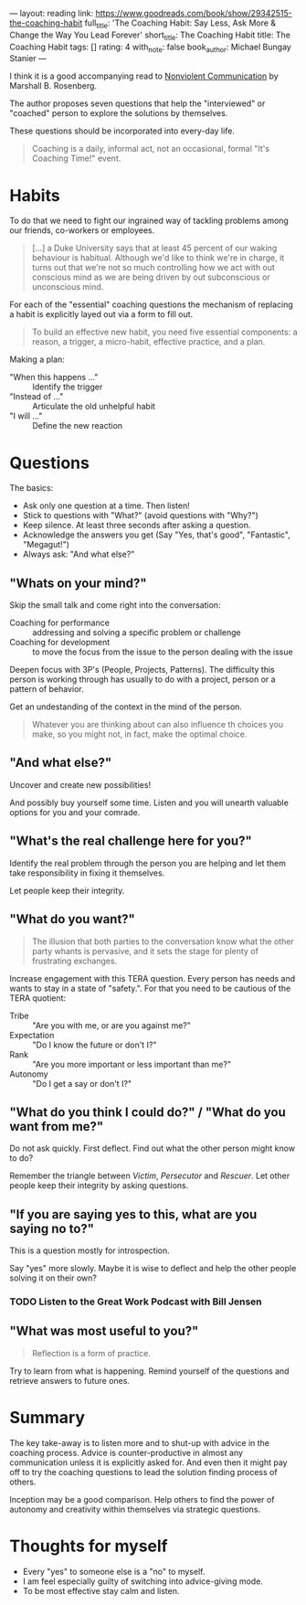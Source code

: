---
layout: reading
link: https://www.goodreads.com/book/show/29342515-the-coaching-habit
full_title: 'The Coaching Habit: Say Less, Ask More & Change the Way You Lead Forever'
short_title: The Coaching Habit
title: The Coaching Habit
tags: []
rating: 4
with_note: false
book_author: Michael Bungay Stanier
---


I think it is a good accompanying read to [[/books/2017/10/05/nonviolent-communication/][Nonviolent Communication]] by
Marshall B. Rosenberg.

The author proposes seven questions that help the "interviewed" or
"coached" person to explore the solutions by themselves.

These questions should be incorporated into every-day life.

#+BEGIN_QUOTE
Coaching is a daily, informal act, not an occasional, formal "It's
Coaching Time!" event.
#+END_QUOTE

* Habits

To do that we need to fight our ingrained way of tackling problems
among our friends, co-workers or employees.

#+BEGIN_QUOTE
[...] a Duke University says that at least 45 percent of our waking
behaviour is habitual. Although we'd like to think we're in charge, it
turns out that we're not so much controlling how we act with out
conscious mind as we are being driven by out subconscious or
unconscious mind.
#+END_QUOTE

For each of the "essential" coaching questions the mechanism of
replacing a habit is explicitly layed out via a form to fill out.

#+BEGIN_QUOTE
To build an effective new habit, you need five essential components: a
reason, a trigger, a micro-habit, effective practice, and a plan.
#+END_QUOTE

Making a plan:

- "When this happens ..." :: Identify the trigger
- "Instead of ..." :: Articulate the old unhelpful habit
- "I will ..." :: Define the new reaction

* Questions

The basics:

- Ask only one question at a time. Then listen!
- Stick to questions with "What?" (avoid questions with "Why?")
- Keep silence. At least three seconds after asking a question.
- Acknowledge the answers you get (Say "Yes, that's good",
  "Fantastic", "Megagut!")
- Always ask: "And what else?"

** "Whats on your mind?"

Skip the small talk and come right into the conversation:

- Coaching for performance :: addressing and solving a specific
     problem or challenge
- Coaching for development :: to move the focus from the issue to the
     person dealing with the issue

Deepen focus with 3P's (People, Projects, Patterns). The difficulty
this person is working through has usually to do with a project,
person or a pattern of behavior.

Get an undestanding of the context in the mind of the person.

#+BEGIN_QUOTE
Whatever you are thinking about can also influence th choices you
make, so you might not, in fact, make the optimal choice.
#+END_QUOTE

** "And what else?"

Uncover and create new possibilities!

And possibly buy yourself some time. Listen and you will unearth
valuable options for you and your comrade.

** "What's the real challenge here for you?"

Identify the real problem through the person you are helping and let
them take responsibility in fixing it themselves.

Let people keep their integrity.

** "What do you want?"

#+BEGIN_QUOTE
The illusion that both parties to the conversation know what the other
party whants is pervasive, and it sets the stage for plenty of
frustrating exchanges.
#+END_QUOTE

Increase engagement with this TERA question. Every person has needs
and wants to stay in a state of "safety.". For that you need to be
cautious of the TERA quotient:

- Tribe :: "Are you with me, or are you against me?"
- Expectation :: "Do I know the future or don't I?"
- Rank :: "Are you more important or less important than me?"
- Autonomy :: "Do I get a say or don't I?"

** "What do you think I could do?" / "What do you want from me?"

Do not ask quickly. First deflect. Find out what the other person
might know to do?

Remember the triangle between /Victim/, /Persecutor/ and
/Rescuer/. Let other people keep their integrity by asking
questions.

** "If you are saying yes to this, what are you saying no to?"

This is a question mostly for introspection.

Say "yes" more slowly. Maybe it is wise to deflect and help the other
people solving it on their own?

*** TODO Listen to the Great Work Podcast with Bill Jensen

** "What was most useful to you?"

#+BEGIN_QUOTE
Reflection is a form of practice.
#+END_QUOTE

Try to learn from what is happening. Remind yourself of the questions
and retrieve answers to future ones.

* Summary

The key take-away is to listen more and to shut-up with advice in the
coaching process. Advice is counter-productive in almost any
communication unless it is explicitly asked for. And even then it
might pay off to try the coaching questions to lead the solution
finding process of others.

Inception may be a good comparison. Help others to find the power of
autonomy and creativity within themselves via strategic questions.

* Thoughts for myself

- Every "yes" to someone else is a "no" to myself.
- I am feel especially guilty of switching into advice-giving mode.
- To be most effective stay calm and listen.
